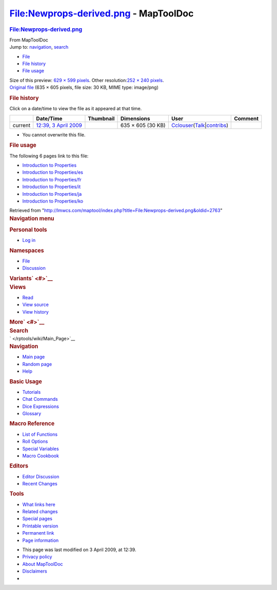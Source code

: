 ======================================
File:Newprops-derived.png - MapToolDoc
======================================

.. contents::
   :depth: 3
..

.. container:: noprint
   :name: mw-page-base

.. container:: noprint
   :name: mw-head-base

.. container:: mw-body
   :name: content

   .. container:: mw-indicators

   .. rubric:: File:Newprops-derived.png
      :name: firstHeading
      :class: firstHeading

   .. container:: mw-body-content
      :name: bodyContent

      .. container::
         :name: siteSub

         From MapToolDoc

      .. container::
         :name: contentSub

      .. container:: mw-jump
         :name: jump-to-nav

         Jump to: `navigation <#mw-head>`__, `search <#p-search>`__

      .. container::
         :name: mw-content-text

         -  `File <#file>`__
         -  `File history <#filehistory>`__
         -  `File usage <#filelinks>`__

         .. container:: fullImageLink
            :name: file

            |File:Newprops-derived.png|

            .. container:: mw-filepage-resolutioninfo

               Size of this preview: `629 × 599
               pixels </maptool/images/thumb/a/ae/Newprops-derived.png/629px-Newprops-derived.png>`__.
               Other resolution:\ `252 × 240
               pixels </maptool/images/thumb/a/ae/Newprops-derived.png/252px-Newprops-derived.png>`__\ .

         .. container:: fullMedia

            `Original
            file </maptool/images/a/ae/Newprops-derived.png>`__ ‎(635 ×
            605 pixels, file size: 30 KB, MIME type: image/png)

         .. container:: mw-content-ltr
            :name: mw-imagepage-content

         .. rubric:: File history
            :name: filehistory

         .. container::
            :name: mw-imagepage-section-filehistory

            Click on a date/time to view the file as it appeared at that
            time.

            ======= =================================================================== ================================================= ================= ====================================================================================================================================================================== =======
            \       Date/Time                                                           Thumbnail                                         Dimensions        User                                                                                                                                                                   Comment
            ======= =================================================================== ================================================= ================= ====================================================================================================================================================================== =======
            current `12:39, 3 April 2009 </maptool/images/a/ae/Newprops-derived.png>`__ |Thumbnail for version as of 12:39, 3 April 2009| 635 × 605 (30 KB) `Cclouser </rptools/wiki/User:Cclouser>`__\ (\ \ `Talk </rptools/wiki/User_talk:Cclouser>`__\ \ \|\ \ `contribs </rptools/wiki/Special:Contributions/Cclouser>`__\ \ )
            ======= =================================================================== ================================================= ================= ====================================================================================================================================================================== =======

         -  You cannot overwrite this file.

         .. rubric:: File usage
            :name: filelinks

         .. container::
            :name: mw-imagepage-section-linkstoimage

            The following 6 pages link to this file:

            -  `Introduction to
               Properties </rptools/wiki/Introduction_to_Properties>`__
            -  `Introduction to
               Properties/es </rptools/wiki/Introduction_to_Properties/es>`__
            -  `Introduction to
               Properties/fr </rptools/wiki/Introduction_to_Properties/fr>`__
            -  `Introduction to
               Properties/it </rptools/wiki/Introduction_to_Properties/it>`__
            -  `Introduction to
               Properties/ja </rptools/wiki/Introduction_to_Properties/ja>`__
            -  `Introduction to
               Properties/ko </rptools/wiki/Introduction_to_Properties/ko>`__

      .. container:: printfooter

         Retrieved from
         "http://lmwcs.com/maptool/index.php?title=File:Newprops-derived.png&oldid=2763"

      .. container:: catlinks catlinks-allhidden
         :name: catlinks

      .. container:: visualClear

.. container::
   :name: mw-navigation

   .. rubric:: Navigation menu
      :name: navigation-menu

   .. container::
      :name: mw-head

      .. container::
         :name: p-personal

         .. rubric:: Personal tools
            :name: p-personal-label

         -  `Log
            in </maptool/index.php?title=Special:UserLogin&returnto=File%3ANewprops-derived.png>`__

      .. container::
         :name: left-navigation

         .. container:: vectorTabs
            :name: p-namespaces

            .. rubric:: Namespaces
               :name: p-namespaces-label

            -  `File </rptools/wiki/File:Newprops-derived.png>`__
            -  `Discussion </maptool/index.php?title=File_talk:Newprops-derived.png&action=edit&redlink=1>`__

         .. container:: vectorMenu emptyPortlet
            :name: p-variants

            .. rubric:: Variants\ ` <#>`__
               :name: p-variants-label

            .. container:: menu

      .. container::
         :name: right-navigation

         .. container:: vectorTabs
            :name: p-views

            .. rubric:: Views
               :name: p-views-label

            -  `Read </rptools/wiki/File:Newprops-derived.png>`__
            -  `View
               source </maptool/index.php?title=File:Newprops-derived.png&action=edit>`__
            -  `View
               history </maptool/index.php?title=File:Newprops-derived.png&action=history>`__

         .. container:: vectorMenu emptyPortlet
            :name: p-cactions

            .. rubric:: More\ ` <#>`__
               :name: p-cactions-label

            .. container:: menu

         .. container::
            :name: p-search

            .. rubric:: Search
               :name: search

            .. container::
               :name: simpleSearch

   .. container::
      :name: mw-panel

      .. container::
         :name: p-logo

         ` </rptools/wiki/Main_Page>`__

      .. container:: portal
         :name: p-navigation

         .. rubric:: Navigation
            :name: p-navigation-label

         .. container:: body

            -  `Main page </rptools/wiki/Main_Page>`__
            -  `Random page </rptools/wiki/Special:Random>`__
            -  `Help <https://www.mediawiki.org/wiki/Special:MyLanguage/Help:Contents>`__

      .. container:: portal
         :name: p-Basic_Usage

         .. rubric:: Basic Usage
            :name: p-Basic_Usage-label

         .. container:: body

            -  `Tutorials </rptools/wiki/Category:Tutorial>`__
            -  `Chat Commands </rptools/wiki/Chat_Commands>`__
            -  `Dice Expressions </rptools/wiki/Dice_Expressions>`__
            -  `Glossary </rptools/wiki/Glossary>`__

      .. container:: portal
         :name: p-Macro_Reference

         .. rubric:: Macro Reference
            :name: p-Macro_Reference-label

         .. container:: body

            -  `List of
               Functions </rptools/wiki/Category:Macro_Function>`__
            -  `Roll Options </rptools/wiki/Category:Roll_Option>`__
            -  `Special
               Variables </rptools/wiki/Category:Special_Variable>`__
            -  `Macro Cookbook </rptools/wiki/Category:Cookbook>`__

      .. container:: portal
         :name: p-Editors

         .. rubric:: Editors
            :name: p-Editors-label

         .. container:: body

            -  `Editor Discussion </rptools/wiki/Editor>`__
            -  `Recent Changes </rptools/wiki/Special:RecentChanges>`__

      .. container:: portal
         :name: p-tb

         .. rubric:: Tools
            :name: p-tb-label

         .. container:: body

            -  `What links
               here </rptools/wiki/Special:WhatLinksHere/File:Newprops-derived.png>`__
            -  `Related
               changes </rptools/wiki/Special:RecentChangesLinked/File:Newprops-derived.png>`__
            -  `Special pages </rptools/wiki/Special:SpecialPages>`__
            -  `Printable
               version </maptool/index.php?title=File:Newprops-derived.png&printable=yes>`__
            -  `Permanent
               link </maptool/index.php?title=File:Newprops-derived.png&oldid=2763>`__
            -  `Page
               information </maptool/index.php?title=File:Newprops-derived.png&action=info>`__

.. container::
   :name: footer

   -  This page was last modified on 3 April 2009, at 12:39.

   -  `Privacy policy </rptools/wiki/MapToolDoc:Privacy_policy>`__
   -  `About MapToolDoc </rptools/wiki/MapToolDoc:About>`__
   -  `Disclaimers </rptools/wiki/MapToolDoc:General_disclaimer>`__

   -  |Powered by MediaWiki|

   .. container::

.. |File:Newprops-derived.png| image:: /maptool/images/thumb/a/ae/Newprops-derived.png/629px-Newprops-derived.png
   :width: 629px
   :height: 599px
   :target: /maptool/images/a/ae/Newprops-derived.png
.. |Thumbnail for version as of 12:39, 3 April 2009| image:: /maptool/images/thumb/a/ae/Newprops-derived.png/120px-Newprops-derived.png
   :width: 120px
   :height: 114px
   :target: /maptool/images/a/ae/Newprops-derived.png
.. |Powered by MediaWiki| image:: /maptool/resources/assets/poweredby_mediawiki_88x31.png
   :width: 88px
   :height: 31px
   :target: //www.mediawiki.org/
